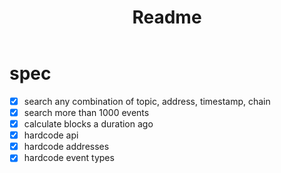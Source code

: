 #+TITLE: Readme

* spec
 - [X] search any combination of topic, address, timestamp, chain
 - [X] search more than 1000 events
 - [X] calculate blocks a duration ago
 - [X] hardcode api
 - [X] hardcode addresses
 - [X] hardcode event types
